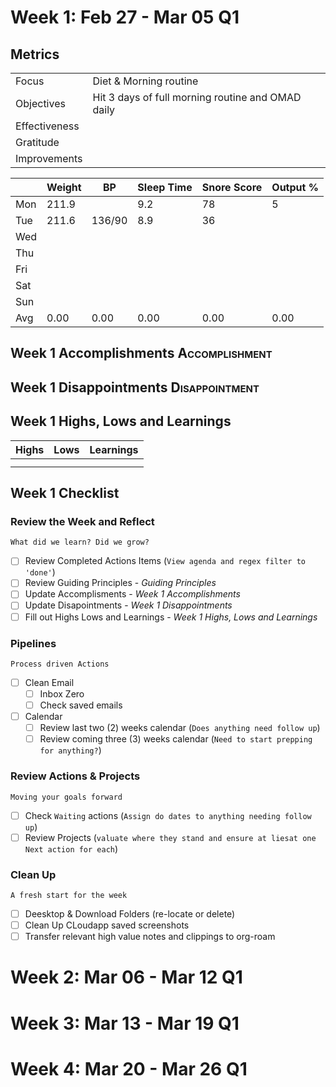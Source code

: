 #+FILETAGS: Mar 2023

* Week 1: Feb 27 - Mar 05                                                :Q1:
** Metrics

#+NAME: Week 1 Overview
|---------------+---------------------------------------------------|
| Focus         | Diet & Morning routine                            |
| Objectives    | Hit 3 days of full morning routine and OMAD daily |
|---------------+---------------------------------------------------|
| Effectiveness |                                                   |
| Gratitude     |                                                   |
|---------------+---------------------------------------------------|
| Improvements  |                                                   |
|---------------+---------------------------------------------------|



#+NAME: Week 1 Daily Tracking
|     | Weight | BP     | Sleep Time | Snore Score | Output % |
|-----+--------+--------+------------+-------------+----------|
| Mon |  211.9 |        |        9.2 |          78 |        5 |
| Tue |  211.6 | 136/90 |        8.9 |          36 |          |
| Wed |        |        |            |             |          |
| Thu |        |        |            |             |          |
| Fri |        |        |            |             |          |
| Sat |        |        |            |             |          |
| Sun |        |        |            |             |          |
|-----+--------+--------+------------+-------------+----------|
| Avg |   0.00 | 0.00   |       0.00 |        0.00 |     0.00 |
#+TBLFM: @9$2..$6=vmean(@I..@II);%.2f

** Week 1 Accomplishments                                   :Accomplishment:
*** 
** Week 1 Disappointments                                   :Disappointment:
*** 

** Week 1 Highs, Lows and Learnings
| Highs | Lows | Learnings |
|-------+------+-----------|
|       |      |           |
|       |      |           |


** Week 1 Checklist

*** Review the Week and Reflect
=What did we learn? Did we grow?=
- [ ] Review Completed Actions Items (~View agenda and regex filter to 'done'~)
- [ ] Review Guiding Principles - [[*Guiding Principles][Guiding Principles]]
- [ ] Update Accomplisments - [[*Week 1 Accomplishments][Week 1 Accomplishments]]
- [ ] Update Disapointments - [[*Week 1 Disappointments][Week 1 Disappointments]]
- [ ] Fill out Highs Lows and Learnings -  [[* Week 1 Highs, Lows and Learnings][Week 1 Highs, Lows and Learnings]]

*** Pipelines
=Process driven Actions=
- [ ] Clean Email
  - [ ]Inbox Zero
  - [ ]Check saved emails
    
- [ ] Calendar
  - [ ] Review last two (2) weeks calendar (~Does anything need follow up~)
  - [ ] Review coming three (3) weeks calendar (~Need to start prepping for anything?~)
    
*** Review Actions & Projects
=Moving your goals forward=
- [ ] Check ~Waiting~ actions (~Assign do dates to anything needing follow up~)
- [ ] Review Projects (~valuate where they stand and ensure at liesat one Next action for each~)
  
*** Clean Up
=A fresh start for the week=
- [ ] Deesktop & Download Folders (re-locate or delete)
- [ ] Clean Up CLoudapp saved screenshots
- [ ] Transfer relevant high value notes and clippings to org-roam
* Week 2: Mar 06 - Mar 12                                                :Q1:
* Week 3: Mar 13 - Mar 19                                                :Q1:
* Week 4: Mar 20 - Mar 26                                                :Q1:
